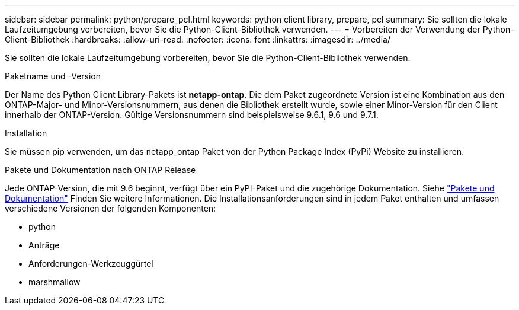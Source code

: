 ---
sidebar: sidebar 
permalink: python/prepare_pcl.html 
keywords: python client library, prepare, pcl 
summary: Sie sollten die lokale Laufzeitumgebung vorbereiten, bevor Sie die Python-Client-Bibliothek verwenden. 
---
= Vorbereiten der Verwendung der Python-Client-Bibliothek
:hardbreaks:
:allow-uri-read: 
:nofooter: 
:icons: font
:linkattrs: 
:imagesdir: ../media/


[role="lead"]
Sie sollten die lokale Laufzeitumgebung vorbereiten, bevor Sie die Python-Client-Bibliothek verwenden.

.Paketname und -Version
Der Name des Python Client Library-Pakets ist *netapp-ontap*. Die dem Paket zugeordnete Version ist eine Kombination aus den ONTAP-Major- und Minor-Versionsnummern, aus denen die Bibliothek erstellt wurde, sowie einer Minor-Version für den Client innerhalb der ONTAP-Version. Gültige Versionsnummern sind beispielsweise 9.6.1, 9.6 und 9.7.1.

.Installation
Sie müssen pip verwenden, um das netapp_ontap Paket von der Python Package Index (PyPi) Website zu installieren.

.Pakete und Dokumentation nach ONTAP Release
Jede ONTAP-Version, die mit 9.6 beginnt, verfügt über ein PyPI-Paket und die zugehörige Dokumentation. Siehe link:../python/packages.html["Pakete und Dokumentation"] Finden Sie weitere Informationen. Die Installationsanforderungen sind in jedem Paket enthalten und umfassen verschiedene Versionen der folgenden Komponenten:

* python
* Anträge
* Anforderungen-Werkzeuggürtel
* marshmallow

